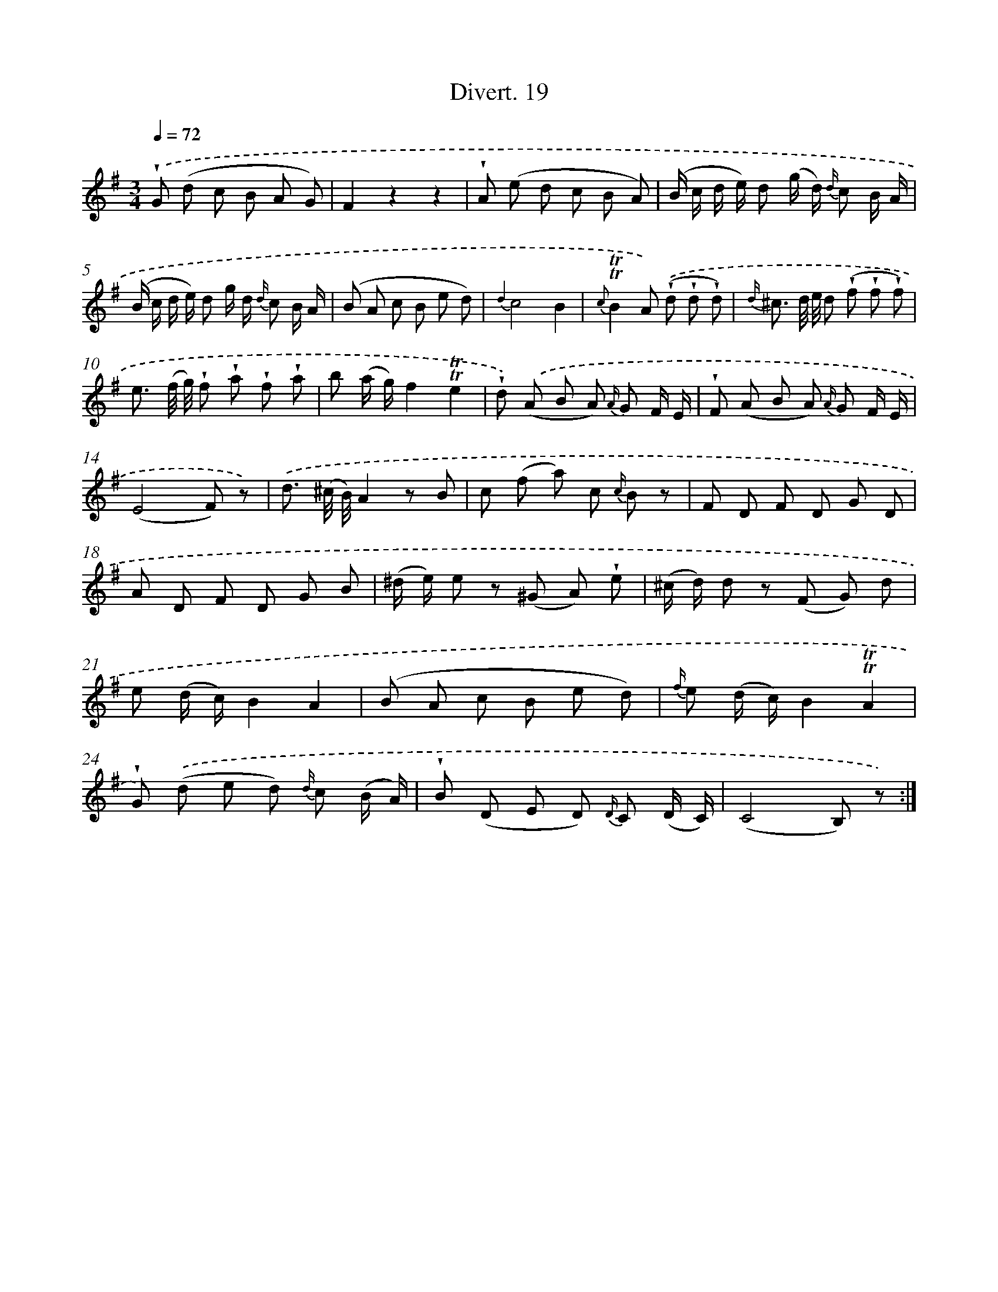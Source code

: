 X: 13805
T: Divert. 19
%%abc-version 2.0
%%abcx-abcm2ps-target-version 5.9.1 (29 Sep 2008)
%%abc-creator hum2abc beta
%%abcx-conversion-date 2018/11/01 14:37:37
%%humdrum-veritas 402552728
%%humdrum-veritas-data 2755556115
%%continueall 1
%%barnumbers 0
L: 1/8
M: 3/4
Q: 1/4=72
K: G clef=treble
.('!wedge!G (d c B A G) |
F2z2z2 |
!wedge!A (e d c B A) |
(B/ c/ d/ e/) d (g/ d/) {d/} c B/ A/ |
(B/ c/ d/ e/) d g/ d/ {d/} c B/ A/ |
(B A c B e d) |
{d2}c4B2 |
{c}!trill!!trill!B2A) .('(!wedge!d !wedge!d !wedge!d) |
{d/} ^c3/ d// e// d (!wedge!f !wedge!f !wedge!f) |
e3/ (f// g//) !wedge!f !wedge!a !wedge!f !wedge!a |
b (a/ g/)f2!trill!!trill!e2 |
!wedge!d) .('(A B A) {A/} G F/ E/ |
!wedge!F (A B A) {A/} G F/ E/ |
(E4F) z) |
.('d3/ (^c// B//)A2z B |
c (f a) c {c/} B z |
F D F D G D |
A D F D G B |
(^d/ e/) e z (^G A) !wedge!e |
(^c/ d/) d z (F G) d |
e (d/ c/)B2A2 |
(B A c B e d) |
{f/} e (d/ c/)B2!trill!!trill!A2 |
!wedge!G) .('(d e d) {d/} c (B/ A/) |
!wedge!B (D E D) {D/} C (D/ C/) |
(C4B,) z) :|]
